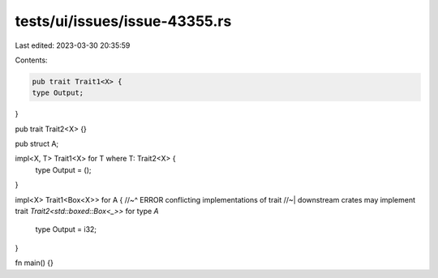 tests/ui/issues/issue-43355.rs
==============================

Last edited: 2023-03-30 20:35:59

Contents:

.. code-block:: rs

    pub trait Trait1<X> {
    type Output;
}

pub trait Trait2<X> {}

pub struct A;

impl<X, T> Trait1<X> for T where T: Trait2<X> {
    type Output = ();
}

impl<X> Trait1<Box<X>> for A {
//~^ ERROR conflicting implementations of trait
//~| downstream crates may implement trait `Trait2<std::boxed::Box<_>>` for type `A`
    type Output = i32;
}

fn main() {}


